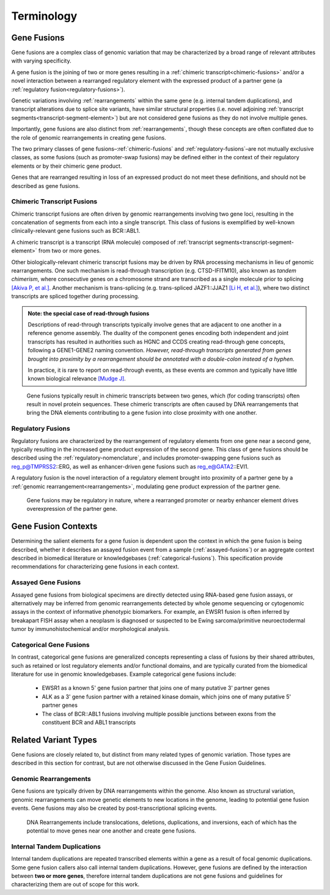 .. role:: opt

Terminology
!!!!!!!!!!!

.. _gene-fusions:

Gene Fusions
@@@@@@@@@@@@
Gene fusions are a complex class of genomic variation that may be characterized by a broad range of relevant attributes with varying specificity.

:opt:`A gene fusion is the joining of two or more genes resulting in a` :ref:`chimeric transcript<chimeric-fusions>` :opt:`and/or a novel interaction between a rearranged regulatory element with the expressed product of a partner gene (a` :ref:`regulatory fusion<regulatory-fusions>`\ :opt:`).`

Genetic variations involving :ref:`rearrangements` within the same gene (e.g. internal tandem duplications), and transcript alterations due to splice site variants, have similar structural properties (i.e. novel adjoining :ref:`transcript segments<transcript-segment-element>`) but are not considered gene fusions as they do not involve multiple genes.

Importantly, gene fusions are also distinct from :ref:`rearrangements`, though these concepts are often conflated due to the role of genomic rearrangements in creating gene fusions.

The two primary classes of gene fusions–:ref:`chimeric-fusions` and :ref:`regulatory-fusions`–are not mutually exclusive classes, as some fusions (such as promoter-swap fusions) may be defined either in the context of their regulatory elements or by their chimeric gene product.

Genes that are rearranged resulting in loss of an expressed product do not meet these definitions, and should not be described as gene fusions.

.. _chimeric-fusions:

Chimeric Transcript Fusions
###########################
Chimeric transcript fusions are often driven by genomic rearrangements involving two gene loci, resulting in the concatenation of segments from each into a single transcript. This class of fusions is exemplified by well-known clinically-relevant gene fusions such as BCR::ABL1.

:opt:`A chimeric transcript is a transcript (RNA molecule) composed of` :ref:`transcript segments<transcript-segment-element>` :opt:`from two or more genes.`

Other biologically-relevant chimeric transcript fusions may be driven by RNA processing mechanisms in lieu of genomic rearrangements. One such mechanism is read-through transcription (e.g. CTSD-IFITM10), also known as *tandem chimerism*, where consecutive genes on a chromosome strand are transcribed as a single molecule prior to splicing `[Akiva P, et al.]`_. Another mechanism is trans-splicing (e.g. trans-spliced JAZF1::JJAZ1 `[Li H, et al.]`_), where two distinct transcripts are spliced together during processing.

.. _read-through-note:

.. admonition:: Note: the special case of read-through fusions

    Descriptions of read-through transcripts typically involve genes that are adjacent to one another in a reference genome assembly. The duality of the component genes encoding both independent and joint transcripts has resulted in authorities such as HGNC and CCDS creating read-through gene concepts, following a GENE1-GENE2 naming convention. *However, read-through transcripts generated from genes brought into proximity by a rearrangement should be annotated with a double-colon instead of a hyphen.*

    In practice, it is rare to report on read-through events, as these events are common and typically have little known biological relevance `[Mudge J]`_.

.. _[Li H, et al.]: https://www.science.org/doi/abs/10.1126/science.1156725
.. _[Mudge J]: https://www.ensembl.info/2019/02/11/annotating-readthrough-transcription-in-ensembl/#:~:text=there%20is%20very,the%20downstream%20locus.
.. _[Akiva P, et al.]: https://genome.cshlp.org/content/16/1/30.full

.. figure:: images/chimeric-transcripts.png
   :scale: 50%

   Gene fusions typically result in chimeric transcripts between two genes, which (for coding transcripts) often
   result in novel protein sequences. These chimeric transcripts are often caused by DNA rearrangements that bring
   the DNA elements contributing to a gene fusion into close proximity with one another.

.. _regulatory-fusions:

Regulatory Fusions
##################
Regulatory fusions are characterized by the rearrangement of regulatory elements from one gene near a second gene, typically resulting in the increased gene product expression of the second gene. This class of gene fusions should be described using the :ref:`regulatory-nomenclature`, and includes promoter-swapping gene fusions such as reg_p@TMPRSS2::ERG, as well as enhancer-driven gene fusions such as reg_e@GATA2::EVI1.

:opt:`A regulatory fusion is the novel interaction of a regulatory element brought into proximity of a partner gene by a` :ref:`genomic rearrangement<rearrangements>`\ :opt:`, modulating gene product expression of the partner gene.`

.. figure:: images/regulatory-fusions.png
   :scale: 50%

   Gene fusions may be regulatory in nature, where a rearranged promoter or nearby enhancer element drives
   overexpression of the partner gene.

.. _fusion-contexts:

Gene Fusion Contexts
@@@@@@@@@@@@@@@@@@@@
Determining the salient elements for a gene fusion is dependent upon the context in which the gene fusion is being described, whether it describes an assayed fusion event from a sample (:ref:`assayed-fusions`) or an aggregate context described in biomedical literature or knowledgebases (:ref:`categorical-fusions`). This specification provide recommendations for characterizing gene fusions in each context.

.. _assayed-fusions:

Assayed Gene Fusions
####################
Assayed gene fusions from biological specimens are directly detected using RNA-based gene fusion assays, or alternatively may be inferred from genomic rearrangements detected by whole genome sequencing or cytogenomic assays in the context of informative phenotypic biomarkers. For example, an EWSR1 fusion is often inferred by breakapart FISH assay when a neoplasm is diagnosed or suspected to be Ewing sarcoma/primitive neuroectodermal tumor by immunohistochemical and/or morphological analysis.

.. _categorical-fusions:

Categorical Gene Fusions
########################
In contrast, categorical gene fusions are generalized concepts representing a class of fusions by their shared attributes, such as retained or lost regulatory elements and/or functional domains, and are typically curated from the biomedical literature for use in genomic knowledgebases. Example categorical gene fusions include:

  - EWSR1 as a known 5' gene fusion partner that joins one of many putative 3' partner genes
  - ALK as a 3' gene fusion partner with a retained kinase domain, which joins one of many putative 5' partner genes
  - The class of BCR::ABL1 fusions involving multiple possible junctions between exons from the constituent BCR and ABL1 transcripts

Related Variant Types
@@@@@@@@@@@@@@@@@@@@@

Gene fusions are closely related to, but distinct from many related types of genomic variation. Those types are described in this
section for contrast, but are not otherwise discussed in the Gene Fusion Guidelines.

.. _rearrangements:

Genomic Rearrangements
######################
Gene fusions are typically driven by DNA rearrangements within the genome. Also known as structural variation, genomic rearrangements can move genetic elements to new locations in the genome, leading to potential gene fusion events. Gene fusions may also be created by post-transcriptional splicing events.

.. figure:: images/rearrangements.png
   :scale: 50%

   DNA Rearrangements include translocations, deletions, duplications, and inversions, each of which has the potential to move genes near one another and create gene fusions.

.. _itd:

Internal Tandem Duplications
############################

Internal tandem duplications are repeated transcribed elements within a gene as a result of focal genomic duplications.
Some gene fusion callers also call internal tandem duplications. However, gene fusions are defined by the
interaction between **two or more genes**, therefore internal tandem duplications are not gene fusions and guidelines for
characterizing them are out of scope for this work.
